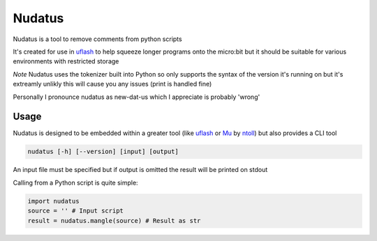 Nudatus
=======

Nudatus is a tool to remove comments from python scripts

It's created for use in uflash_ to help squeeze longer programs onto the micro:bit but it should be suitable for various environments with restricted storage

*Note* Nudatus uses the tokenizer built into Python so only supports the syntax of the version it's running on but it's extreamly unlikly this will cause you any issues (print is handled fine)

Personally I pronounce nudatus as new-dat-us which I appreciate is probably 'wrong'

Usage
--------

Nudatus is designed to be embedded within a greater tool (like uflash_ or Mu_ by ntoll_) but also provides a CLI tool


.. code:: text

    nudatus [-h] [--version] [input] [output]


An input file must be specified but if output is omitted the result will be printed on stdout

Calling from a Python script is quite simple:

.. code:: python

    import nudatus
    source = '' # Input script
    result = nudatus.mangle(source) # Result as str

.. _uflash: https://github.com/ntoll/uflash
.. _Mu: http://codewith.mu/
.. _ntoll: http://ntoll.org/
